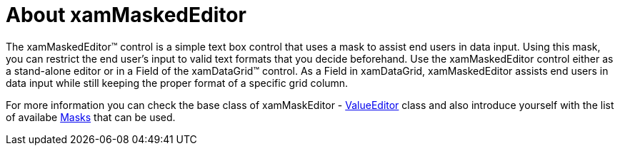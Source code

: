 ﻿////

|metadata|
{
    "name": "xammaskededitor-understanding-xammaskededitor",
    "controlName": ["xamMaskedEditor"],
    "tags": ["Getting Started"],
    "guid": "{B770698D-46F1-4888-80B6-B2312E938E99}",  
    "buildFlags": [],
    "createdOn": "2012-09-05T19:05:30.2069781Z"
}
|metadata|
////

= About xamMaskedEditor

The xamMaskedEditor™ control is a simple text box control that uses a mask to assist end users in data input. Using this mask, you can restrict the end user's input to valid text formats that you decide beforehand. Use the xamMaskedEditor control either as a stand-alone editor or in a Field of the xamDataGrid™ control. As a Field in xamDataGrid, xamMaskedEditor assists end users in data input while still keeping the proper format of a specific grid column.

For more information you can check the base class of xamMaskEditor - link:xameditors-overview-of-the-valueeditor-class.html[ValueEditor] class and also introduce yourself with the list of availabe link:xameditors-masks.html[Masks] that can be used.